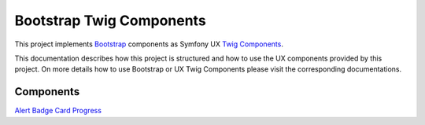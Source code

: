 Bootstrap Twig Components
=========================

This project implements Bootstrap_ components as Symfony UX `Twig Components`_.

This documentation describes how this project is structured and how to use the UX components provided by this project.
On more details how to use Bootstrap or UX Twig Components please visit the corresponding documentations.

Components
----------

`Alert <component/alert>`_
`Badge <component/badge>`_
`Card <component/card>`_
`Progress <component/progress>`_

.. _Bootstrap: https://getbootstrap.com
.. _Twig Components: https://symfony.com/bundles/ux-twig-component/current/index.html